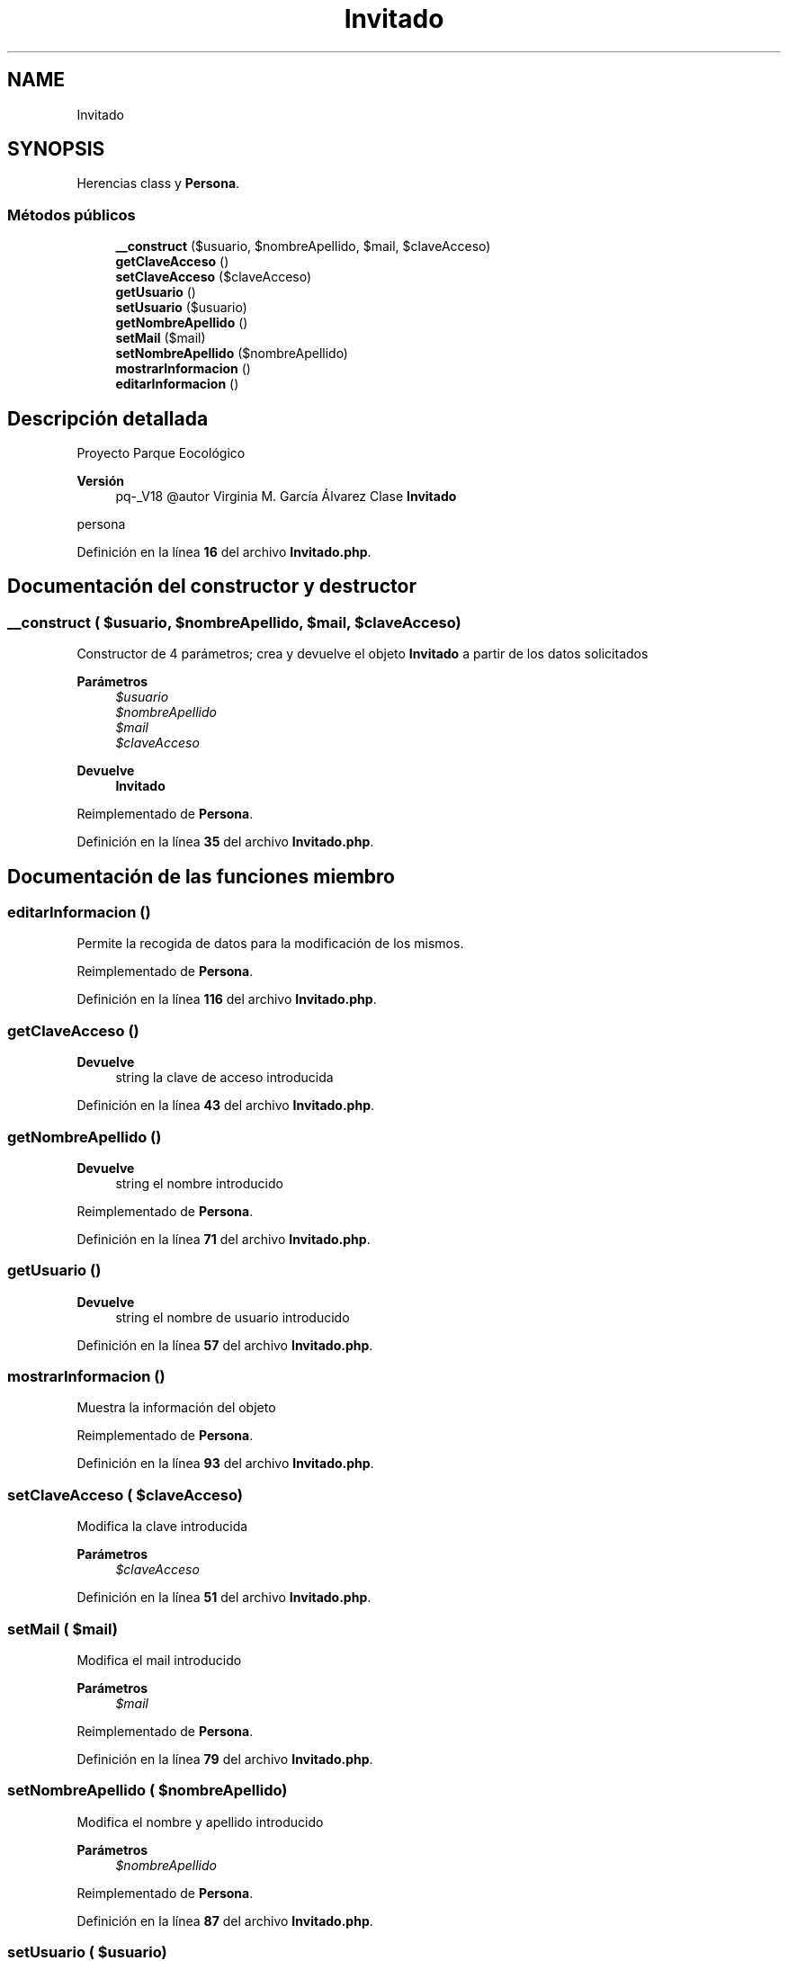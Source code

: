 .TH "Invitado" 3 "Viernes, 20 de Mayo de 2022" "Version V18" "Parque Ecológico" \" -*- nroff -*-
.ad l
.nh
.SH NAME
Invitado
.SH SYNOPSIS
.br
.PP
.PP
Herencias class y \fBPersona\fP\&.
.SS "Métodos públicos"

.in +1c
.ti -1c
.RI "\fB__construct\fP ($usuario, $nombreApellido, $mail, $claveAcceso)"
.br
.ti -1c
.RI "\fBgetClaveAcceso\fP ()"
.br
.ti -1c
.RI "\fBsetClaveAcceso\fP ($claveAcceso)"
.br
.ti -1c
.RI "\fBgetUsuario\fP ()"
.br
.ti -1c
.RI "\fBsetUsuario\fP ($usuario)"
.br
.ti -1c
.RI "\fBgetNombreApellido\fP ()"
.br
.ti -1c
.RI "\fBsetMail\fP ($mail)"
.br
.ti -1c
.RI "\fBsetNombreApellido\fP ($nombreApellido)"
.br
.ti -1c
.RI "\fBmostrarInformacion\fP ()"
.br
.ti -1c
.RI "\fBeditarInformacion\fP ()"
.br
.in -1c
.SH "Descripción detallada"
.PP 
Proyecto Parque Eocológico
.PP
\fBVersión\fP
.RS 4
pq-_V18 @autor Virginia M\&. García Álvarez Clase \fBInvitado\fP
.RE
.PP
persona 
.PP
Definición en la línea \fB16\fP del archivo \fBInvitado\&.php\fP\&.
.SH "Documentación del constructor y destructor"
.PP 
.SS "__construct ( $usuario,  $nombreApellido,  $mail,  $claveAcceso)"
Constructor de 4 parámetros; crea y devuelve el objeto \fBInvitado\fP a partir de los datos solicitados
.PP
\fBParámetros\fP
.RS 4
\fI$usuario\fP 
.br
\fI$nombreApellido\fP 
.br
\fI$mail\fP 
.br
\fI$claveAcceso\fP 
.RE
.PP
\fBDevuelve\fP
.RS 4
\fBInvitado\fP 
.RE
.PP

.PP
Reimplementado de \fBPersona\fP\&.
.PP
Definición en la línea \fB35\fP del archivo \fBInvitado\&.php\fP\&.
.SH "Documentación de las funciones miembro"
.PP 
.SS "editarInformacion ()"
Permite la recogida de datos para la modificación de los mismos\&. 
.PP
Reimplementado de \fBPersona\fP\&.
.PP
Definición en la línea \fB116\fP del archivo \fBInvitado\&.php\fP\&.
.SS "getClaveAcceso ()"

.PP
\fBDevuelve\fP
.RS 4
string la clave de acceso introducida 
.RE
.PP

.PP
Definición en la línea \fB43\fP del archivo \fBInvitado\&.php\fP\&.
.SS "getNombreApellido ()"

.PP
\fBDevuelve\fP
.RS 4
string el nombre introducido 
.RE
.PP

.PP
Reimplementado de \fBPersona\fP\&.
.PP
Definición en la línea \fB71\fP del archivo \fBInvitado\&.php\fP\&.
.SS "getUsuario ()"

.PP
\fBDevuelve\fP
.RS 4
string el nombre de usuario introducido 
.RE
.PP

.PP
Definición en la línea \fB57\fP del archivo \fBInvitado\&.php\fP\&.
.SS "mostrarInformacion ()"
Muestra la información del objeto 
.PP
Reimplementado de \fBPersona\fP\&.
.PP
Definición en la línea \fB93\fP del archivo \fBInvitado\&.php\fP\&.
.SS "setClaveAcceso ( $claveAcceso)"
Modifica la clave introducida
.PP
\fBParámetros\fP
.RS 4
\fI$claveAcceso\fP 
.RE
.PP

.PP
Definición en la línea \fB51\fP del archivo \fBInvitado\&.php\fP\&.
.SS "setMail ( $mail)"
Modifica el mail introducido
.PP
\fBParámetros\fP
.RS 4
\fI$mail\fP 
.RE
.PP

.PP
Reimplementado de \fBPersona\fP\&.
.PP
Definición en la línea \fB79\fP del archivo \fBInvitado\&.php\fP\&.
.SS "setNombreApellido ( $nombreApellido)"
Modifica el nombre y apellido introducido
.PP
\fBParámetros\fP
.RS 4
\fI$nombreApellido\fP 
.RE
.PP

.PP
Reimplementado de \fBPersona\fP\&.
.PP
Definición en la línea \fB87\fP del archivo \fBInvitado\&.php\fP\&.
.SS "setUsuario ( $usuario)"
Modifica el nombre de usuario
.PP
\fBParámetros\fP
.RS 4
\fI$usuario\fP 
.RE
.PP

.PP
Definición en la línea \fB65\fP del archivo \fBInvitado\&.php\fP\&.

.SH "Autor"
.PP 
Generado automáticamente por Doxygen para Parque Ecológico del código fuente\&.
